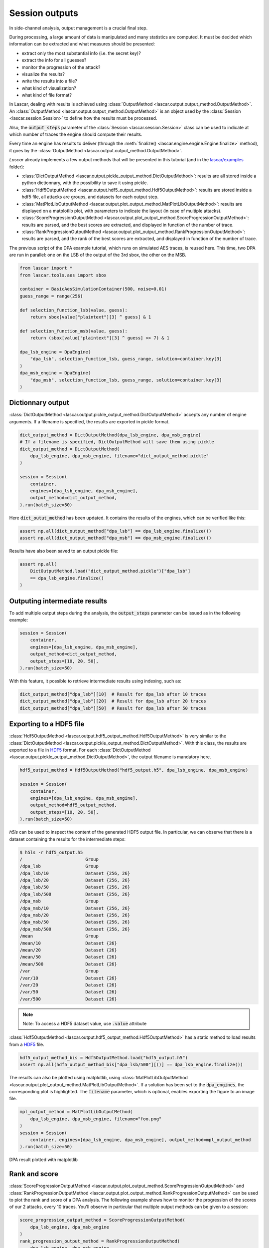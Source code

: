 Session outputs
===============

In side-channel analysis, output management is a crucial final step.

During processing, a large amount of data is manipulated and many statistics are
computed. It must be decided which information can be extracted and what
measures should be presented:

- extract only the most substantial info (i.e. the secret key)?
- extract the info for all guesses?
- monitor the progression of the attack?
- visualize the results?
- write the results into a file?
- what kind of visualization?
- what kind of file format?

In Lascar, dealing with results is achieved using
:class:`OutputMethod <lascar.output.output_method.OutputMethod>`.
An :class:`OutputMethod <lascar.output.output_method.OutputMethod>` is an object
used by the :class:`Session <lascar.session.Session>` to define how the results
must be processed.

Also, the :code:`output_steps` parameter of the
:class:`Session <lascar.session.Session>` class can be used to indicate at which
number of traces the engine should compute their results.

Every time an engine has results to deliver (through the
:meth:`finalize() <lascar.engine.engine.Engine.finalize>` method), it goes by
the :class:`OutputMethod <lascar.output.output_method.OutputMethod>`.

*Lascar* already implements a few output methods that will be presented in this
tutorial (and in the
`lascar/examples <https://github.com/Ledger-Donjon/lascar/tree/master/examples>`_
folder):

- :class:`DictOutputMethod <lascar.output.pickle_output_method.DictOutputMethod>`:
  results are all stored inside a python dictionnary, with the possibility to
  save it using pickle.
- :class:`Hdf5OutputMethod <lascar.output.hdf5_output_method.Hdf5OutputMethod>`:
  results are stored inside a hdf5 file, all attacks are groups, and datasets
  for each output step.
- :class:`MatPlotLibOutputMethod <lascar.output.plot_output_method.MatPlotLibOutputMethod>`:
  results are displayed on a matplotlib plot, with parameters to indicate the
  layout (in case of multiple attacks).
- :class:`ScoreProgressionOutputMethod <lascar.output.plot_output_method.ScoreProgressionOutputMethod>`:
  results are parsed, and the best scores are extracted, and displayed in
  function of the number of trace.
- :class:`RankProgressionOutputMethod <lascar.output.plot_output_method.RankProgressionOutputMethod>`:
  results are parsed, and the rank of the best scores are extracted, and
  displayed in function of the number of trace.

The previous script of the DPA example tutorial, which runs on simulated AES
traces, is reused here. This time, two DPA are run in parallel: one on the LSB
of the output of the 3rd sbox, the other on the MSB.

.. code-block:: python

   from lascar import *
   from lascar.tools.aes import sbox

   container = BasicAesSimulationContainer(500, noise=0.01)
   guess_range = range(256)

   def selection_function_lsb(value, guess):
       return sbox[value["plaintext"][3] ^ guess] & 1

   def selection_function_msb(value, guess):
       return (sbox[value["plaintext"][3] ^ guess] >> 7) & 1

   dpa_lsb_engine = DpaEngine(
       "dpa_lsb", selection_function_lsb, guess_range, solution=container.key[3]
   )
   dpa_msb_engine = DpaEngine(
       "dpa_msb", selection_function_lsb, guess_range, solution=container.key[3]
   )

Dictionnary output
------------------

:class:`DictOutputMethod <lascar.output.pickle_output_method.DictOutputMethod>`
accepts any number of engine arguments. If a filename is specified, the results
are exported in pickle format.

.. code-block:: python

   dict_output_method = DictOutputMethod(dpa_lsb_engine, dpa_msb_engine)
   # If a filename is specified, DictOutputMethod will save them using pickle
   dict_output_method = DictOutputMethod(
       dpa_lsb_engine, dpa_msb_engine, filename="dict_output_method.pickle"
   )

   session = Session(
       container,
       engines=[dpa_lsb_engine, dpa_msb_engine],
       output_method=dict_output_method,
   ).run(batch_size=50)

Here :code:`dict_outut_method` has been updated. It contains the results of the
engines, which can be verified like this:

.. code-block:: python

   assert np.all(dict_output_method["dpa_lsb"] == dpa_lsb_engine.finalize())
   assert np.all(dict_output_method["dpa_msb"] == dpa_msb_engine.finalize())

Results have also been saved to an output pickle file:

.. code-block:: python

   assert np.all(
       DictOutputMethod.load("dict_output_method.pickle")["dpa_lsb"]
       == dpa_lsb_engine.finalize()
   )

Outputing intermediate results
------------------------------

To add multiple output steps during the analysis, the :code:`output_steps`
parameter can be issued as in the following example:

.. code-block:: python

   session = Session(
       container,
       engines=[dpa_lsb_engine, dpa_msb_engine],
       output_method=dict_output_method,
       output_steps=[10, 20, 50],
   ).run(batch_size=50)

With this feature, it possible to retrieve intermediate results using
indexing, such as:

.. code-block:: python

   dict_output_method["dpa_lsb"][10]  # Result for dpa_lsb after 10 traces
   dict_output_method["dpa_lsb"][20]  # Result for dpa_lsb after 20 traces
   dict_output_method["dpa_lsb"][50]  # Result for dpa_lsb after 50 traces

Exporting to a HDF5 file
------------------------

:class:`Hdf5OutputMethod <lascar.output.hdf5_output_method.Hdf5OutputMethod>`
is very similar to the
:class:`DictOutputMethod <lascar.output.pickle_output_method.DictOutputMethod>`.
With this class, the results are exported to a file in
`HDF5 <https://www.hdfgroup.org/HDF5/>`_ format. For each
:class:`DictOutputMethod <lascar.output.pickle_output_method.DictOutputMethod>`, the
output filename is mandatory here.

.. code-block:: python

   hdf5_output_method = Hdf5OutputMethod("hdf5_output.h5", dpa_lsb_engine, dpa_msb_engine)

   session = Session(
       container,
       engines=[dpa_lsb_engine, dpa_msb_engine],
       output_method=hdf5_output_method,
       output_steps=[10, 20, 50],
   ).run(batch_size=50)

`h5ls` can be used to inspect the content of the generated HDF5 output file. In
particular, we can observe that there is a dataset containing the results for the
intermediate steps:

.. code-block:: text
   
   $ h5ls -r hdf5_output.h5
   /                        Group
   /dpa_lsb                 Group
   /dpa_lsb/10              Dataset {256, 26}
   /dpa_lsb/20              Dataset {256, 26}
   /dpa_lsb/50              Dataset {256, 26}
   /dpa_lsb/500             Dataset {256, 26}
   /dpa_msb                 Group
   /dpa_msb/10              Dataset {256, 26}
   /dpa_msb/20              Dataset {256, 26}
   /dpa_msb/50              Dataset {256, 26}
   /dpa_msb/500             Dataset {256, 26}
   /mean                    Group
   /mean/10                 Dataset {26}
   /mean/20                 Dataset {26}
   /mean/50                 Dataset {26}
   /mean/500                Dataset {26}
   /var                     Group
   /var/10                  Dataset {26}
   /var/20                  Dataset {26}
   /var/50                  Dataset {26}
   /var/500                 Dataset {26}

.. note:: Note: To access a HDF5 dataset value, use :code:`.value` attribute

:class:`Hdf5OutputMethod <lascar.output.hdf5_output_method.Hdf5OutputMethod>`
has a static method to load results from a
`HDF5 <https://www.hdfgroup.org/HDF5/>`_ file.

.. code-block:: python
   
   hdf5_output_method_bis = Hdf5OutputMethod.load("hdf5_output.h5")
   assert np.all(hdf5_output_method_bis["dpa_lsb/500"][()] == dpa_lsb_engine.finalize())

The results can also be plotted using matplotlib, using
:class:`MatPlotLibOutputMethod <lascar.output.plot_output_method.MatPlotLibOutputMethod>`.
If a solution has been set to the :code:`dpa_engines`, the corresponding plot is
highlighted. The :code:`filename` parameter, which is optional, enables
exporting the figure to an image file.

.. code-block:: python

   mpl_output_method = MatPlotLibOutputMethod(
       dpa_lsb_engine, dpa_msb_engine, filename="foo.png"
   )
   session = Session(
       container, engines=[dpa_lsb_engine, dpa_msb_engine], output_method=mpl_output_method
   ).run(batch_size=50)

.. figure:: pictures/tutorial-08-plot-1.png
   :align: center

   DPA result plotted with matplotlib

Rank and score
--------------

:class:`ScoreProgressionOutputMethod <lascar.output.plot_output_method.ScoreProgressionOutputMethod>`
and
:class:`RankProgressionOutputMethod <lascar.output.plot_output_method.RankProgressionOutputMethod>`
can be used to plot the rank and score of a DPA analysis. The following example
shows how to monitor the progression of the scores of our 2 attacks, every 10
traces. You'll observe in particular that multiple output methods can be given
to a session:

.. code-block:: python

   score_progression_output_method = ScoreProgressionOutputMethod(
       dpa_lsb_engine, dpa_msb_engine
   )
   rank_progression_output_method = RankProgressionOutputMethod(
       dpa_lsb_engine, dpa_msb_engine
   )
   session = Session(
       container,
       engines=[dpa_lsb_engine, dpa_msb_engine],
       output_method=[score_progression_output_method, rank_progression_output_method],
       output_steps=10,
   ).run(batch_size=50)

   # Scores and steps can be accessed:
   score_progression_output_method.get_scores()
   score_progression_output_method.get_scores_solution()
   score_progression_output_method.get_steps()

.. figure:: pictures/tutorial-08-plot-2.png
   :align: center

   Score

.. figure:: pictures/tutorial-08-plot-3.png
   :align: center

   Rank
